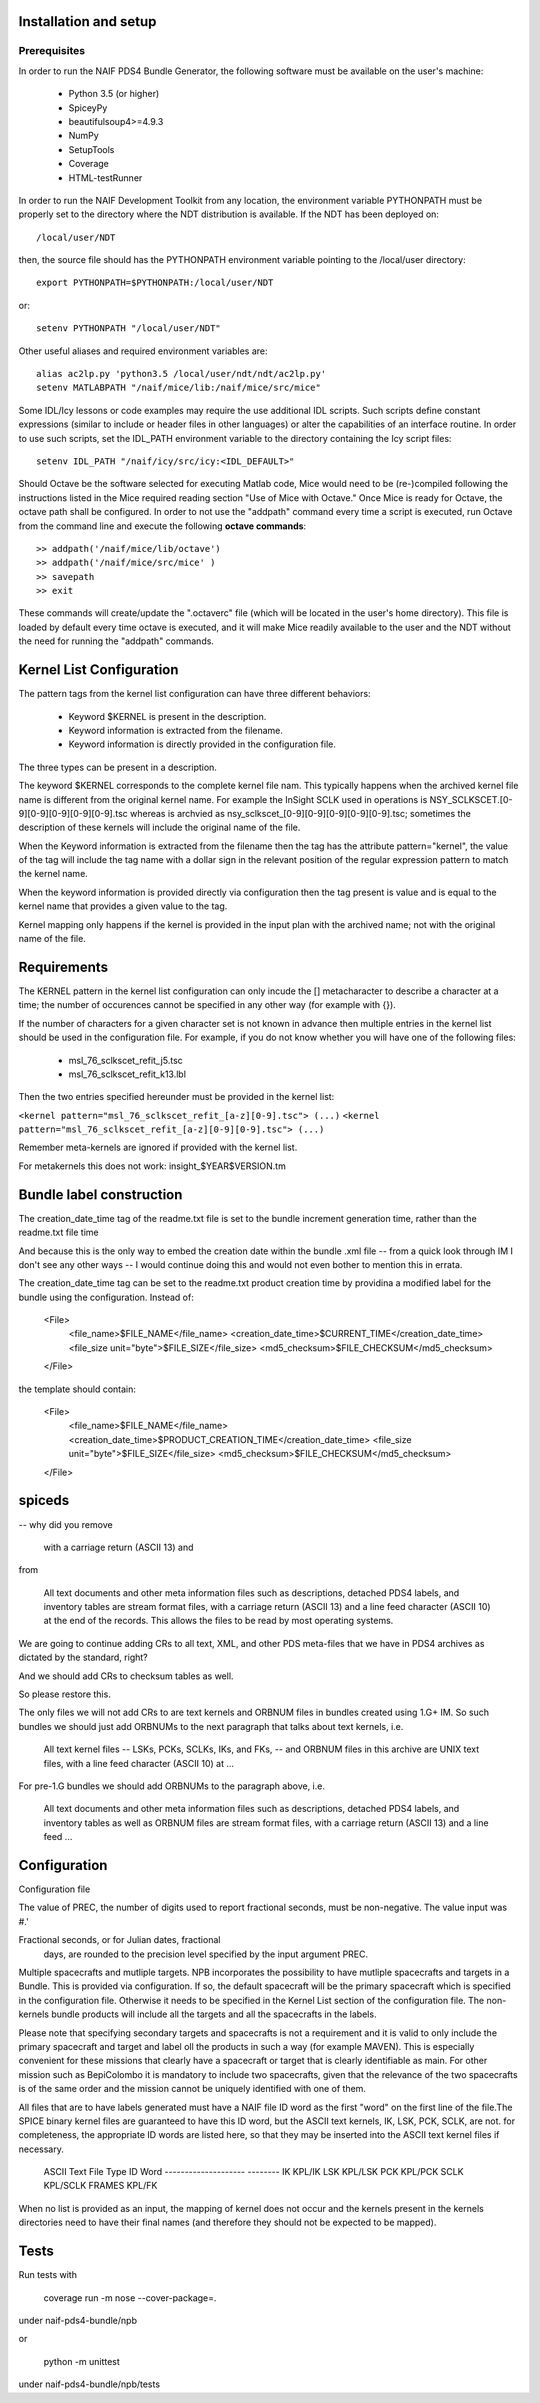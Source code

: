 Installation and setup
======================

Prerequisites
-------------
In order to run the NAIF PDS4 Bundle Generator, the following software must be
available on the user's machine:

   - Python 3.5 (or higher)
   - SpiceyPy
   - beautifulsoup4>=4.9.3
   - NumPy
   - SetupTools
   - Coverage
   - HTML-testRunner

In order to run the NAIF Development Toolkit from any location, the environment
variable PYTHONPATH must be properly set to the directory where the NDT
distribution is available. If the NDT has been deployed on::

   /local/user/NDT

then, the source file should has the PYTHONPATH environment variable pointing
to the /local/user directory::

   export PYTHONPATH=$PYTHONPATH:/local/user/NDT

or::

   setenv PYTHONPATH "/local/user/NDT"

Other useful aliases and required environment variables are::

   alias ac2lp.py 'python3.5 /local/user/ndt/ndt/ac2lp.py'
   setenv MATLABPATH "/naif/mice/lib:/naif/mice/src/mice"

Some IDL/Icy lessons or code examples may require the use additional IDL
scripts. Such scripts define constant expressions (similar to include or
header files in other languages) or alter the capabilities of an interface
routine.  In order to use such scripts, set the IDL_PATH environment
variable to the directory containing the Icy script files::

   setenv IDL_PATH "/naif/icy/src/icy:<IDL_DEFAULT>"


Should Octave be the software selected for executing Matlab code, Mice
would need to be (re-)compiled following the instructions listed in the
Mice required reading section "Use of Mice with Octave." Once Mice is
ready for Octave, the octave path shall be configured.  In order to not
use the "addpath" command every time a script is executed, run Octave
from the command line and execute the following **octave commands**::

    >> addpath('/naif/mice/lib/octave')
    >> addpath('/naif/mice/src/mice' )
    >> savepath
    >> exit

These commands will create/update the ".octaverc" file (which will be
located in the user's home directory). This file is loaded by default
every time octave is executed, and it will make Mice readily available
to the user and the NDT without the need for running the "addpath"
commands.

Kernel List Configuration
=========================



The pattern tags from the kernel list configuration can have three
different behaviors:

   * Keyword $KERNEL is present in the description.

   * Keyword information is extracted from the filename.

   * Keyword information is directly provided in the configuration
     file.

The three types can be present in a description.

The keyword $KERNEL corresponds to the complete kernel file nam. This
typically happens when the archived kernel file name is different from
the original kernel name. For example the InSight SCLK used in operations
is NSY_SCLKSCET.[0-9][0-9][0-9][0-9][0-9].tsc whereas is archvied as
nsy_sclkscet_[0-9][0-9][0-9][0-9][0-9].tsc; sometimes the description of
these kernels will include the original name of the file.

When the Keyword information is extracted from the filename then
the tag has the attribute pattern="kernel", the value of the tag will
include the tag name with a dollar sign in the relevant position of the
regular expression pattern to match the kernel name.

When the keyword information is provided directly via configuration
then the tag present is value and is equal to the kernel name that
provides a given value to the tag.

Kernel mapping only happens if the kernel is provided in the input plan
with the archived name; not with the original name of the file.

Requirements
============

The KERNEL pattern in the kernel list configuration can only incude the []
metacharacter to describe a character at a time; the number of occurences
cannot be specified in any other way (for example with {}).

If the number of characters for a given character set is not known in advance
then multiple entries in the kernel list should be used in the configuration
file. For example, if you do not know whether you will have one of the
following files:

    * msl_76_sclkscet_refit_j5.tsc
    * msl_76_sclkscet_refit_k13.lbl

Then the two entries specified hereunder must be provided in the kernel list:

``<kernel pattern="msl_76_sclkscet_refit_[a-z][0-9].tsc"> (...)``
``<kernel pattern="msl_76_sclkscet_refit_[a-z][0-9][0-9].tsc"> (...)``

Remember meta-kernels are ignored if provided with the kernel list.

For metakernels this does not work: insight_$YEAR$VERSION.tm


Bundle label construction
=========================

The creation_date_time tag of the readme.txt file is set to the bundle
increment generation time, rather than the readme.txt file time

And because this is the only way to embed the creation date within the
bundle .xml file -- from a quick look through IM I don't see any other
ways -- I would continue doing this and would not even bother to mention
this in errata.

The creation_date_time tag can be set to the readme.txt product creation
time by providina a modified label for the bundle using the configuration.
Instead of:

    <File>
      <file_name>$FILE_NAME</file_name>
      <creation_date_time>$CURRENT_TIME</creation_date_time>
      <file_size unit="byte">$FILE_SIZE</file_size>
      <md5_checksum>$FILE_CHECKSUM</md5_checksum>
    </File>

the template should contain:

    <File>
      <file_name>$FILE_NAME</file_name>
      <creation_date_time>$PRODUCT_CREATION_TIME</creation_date_time>
      <file_size unit="byte">$FILE_SIZE</file_size>
      <md5_checksum>$FILE_CHECKSUM</md5_checksum>
    </File>


spiceds
=======

-- why did you remove

       with a carriage return (ASCII 13) and

from

    All text documents and other meta information files such as
    descriptions, detached PDS4 labels, and inventory tables are stream
    format files, with a carriage return (ASCII 13) and a line feed
    character (ASCII 10) at the end of the records.  This allows the
    files to be read by most operating systems.

We are going to continue adding CRs to all text, XML, and other PDS
meta-files that we have in PDS4 archives as dictated by the standard, right?

And we should add CRs to checksum tables as well.

So please restore this.

The only files we will not add CRs to are text kernels and ORBNUM files
in bundles created using 1.G+ IM. So such bundles we should just add
ORBNUMs to the next paragraph that talks about text kernels, i.e.

    All text kernel files -- LSKs, PCKs, SCLKs, IKs, and FKs, -- and
    ORBNUM files in this archive are UNIX text files, with a line feed
    character (ASCII 10) at ...

For pre-1.G bundles we should add ORBNUMs to the paragraph above, i.e.

    All text documents and other meta information files such as
    descriptions, detached PDS4 labels, and inventory tables as well as
    ORBNUM files are stream format files, with a carriage return (ASCII
    13) and a line feed ...

Configuration
=============

Configuration file

The value of PREC, the number of digits used
to report fractional seconds, must be
non-negative.  The value input was #.'

Fractional seconds, or for Julian dates, fractional
                  days, are rounded to the precision level specified
                  by the input argument PREC.


Multiple spacecrafts and mutliple targets. NPB incorporates the possibility to
have mutliple spacecrafts and targets in a Bundle. This is provided via 
configuration. If so, the default spacecraft will be the primary spacecraft
which is specified in the configuration file. Otherwise it needs to be 
specified in the Kernel List section of the configuration file. The non-kernels
bundle products will include all the targets and all the spacecrafts in the 
labels.

Please note that specifying secondary targets and spacecrafts is not a requirement
and it is valid to only include the primary spacecraft and target and label oll the
products in such  a way (for example MAVEN). This is especially convenient for 
these missions that clearly have a spacecraft or target that is clearly identifiable
as main. For other mission such as BepiColombo it is mandatory to include two 
spacecrafts, given that the relevance of the two spacecrafts is of the same order
and the mission cannot be uniquely identified with one of them. 


All files that are to have labels generated must have a NAIF
file ID word as the first "word" on the first line of the
file.The SPICE binary kernel files are guaranteed to have
this ID word, but the ASCII text kernels, IK, LSK, PCK, SCLK,
are not. for completeness, the appropriate ID words are listed
here, so that they may be inserted into the ASCII text kernel
files if necessary.
        ASCII Text File Type      ID Word
        --------------------      --------
        IK                        KPL/IK
        LSK                       KPL/LSK
        PCK                       KPL/PCK
        SCLK                      KPL/SCLK
        FRAMES                    KPL/FK

When no list is provided as an input, the mapping of kernel does not occur and
the kernels present in the kernels directories need to have their final names
(and therefore they should not be expected to be mapped).

Tests
=====

Run tests with

    coverage run -m nose --cover-package=.

under naif-pds4-bundle/npb

or 

    python -m unittest

under naif-pds4-bundle/npb/tests